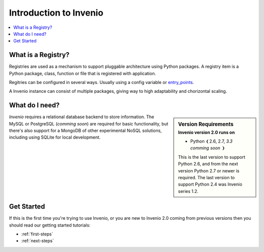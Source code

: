 .. _intro:

=======================
Introduction to Invenio
=======================

.. contents::
    :local:
    :depth: 1

What is a Registry?
===================

Registries are used as a mechanism to support pluggable architecture
using Python packages. A registry item is a Python package, class,
function or file that is registered with application.

Regitries can be configured in several ways. Usually using a config
variable or `entry_points`_.

A Invenio instance can consist of multiple packages, giving way
to high adaptability and chorizontal scaling.

.. _Flask-Registry: http://flask-registry.rtfd.org/
.. _entry_points: https://pythonhosted.org/setuptools/pkg_resources.html#entry-points

What do I need?
===============

.. sidebar:: Version Requirements
    :subtitle: Invenio version 2.0 runs on

    - Python ❨2.6, 2.7, *3.3 comming soon* ❩

    This is the last version to support Python 2.6,
    and from the next version Python 2.7 or newer is required.
    The last version to support Python 2.4 was Invenio series 1.2.

*Invenio* requires a relational database backend to store information.
The MySQL or PostgreSQL (*comming soon*) are required for basic
functionality, but there's also support for a MongoDB of other
experimental NoSQL solutions, including using SQLite for local
development.

Get Started
===========

If this is the first time you're trying to use Invenio, or you are
new to Invenio 2.0 coming from previous versions then you should read our
getting started tutorials:

- :ref:`first-steps`
- :ref:`next-steps`
